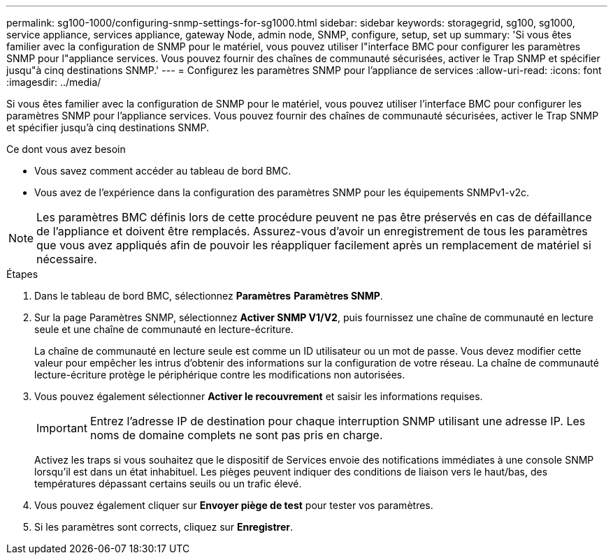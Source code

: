 ---
permalink: sg100-1000/configuring-snmp-settings-for-sg1000.html 
sidebar: sidebar 
keywords: storagegrid, sg100, sg1000, service appliance, services appliance, gateway Node, admin node, SNMP, configure, setup, set up 
summary: 'Si vous êtes familier avec la configuration de SNMP pour le matériel, vous pouvez utiliser l"interface BMC pour configurer les paramètres SNMP pour l"appliance services. Vous pouvez fournir des chaînes de communauté sécurisées, activer le Trap SNMP et spécifier jusqu"à cinq destinations SNMP.' 
---
= Configurez les paramètres SNMP pour l'appliance de services
:allow-uri-read: 
:icons: font
:imagesdir: ../media/


[role="lead"]
Si vous êtes familier avec la configuration de SNMP pour le matériel, vous pouvez utiliser l'interface BMC pour configurer les paramètres SNMP pour l'appliance services. Vous pouvez fournir des chaînes de communauté sécurisées, activer le Trap SNMP et spécifier jusqu'à cinq destinations SNMP.

.Ce dont vous avez besoin
* Vous savez comment accéder au tableau de bord BMC.
* Vous avez de l'expérience dans la configuration des paramètres SNMP pour les équipements SNMPv1-v2c.



NOTE: Les paramètres BMC définis lors de cette procédure peuvent ne pas être préservés en cas de défaillance de l'appliance et doivent être remplacés. Assurez-vous d'avoir un enregistrement de tous les paramètres que vous avez appliqués afin de pouvoir les réappliquer facilement après un remplacement de matériel si nécessaire.

.Étapes
. Dans le tableau de bord BMC, sélectionnez *Paramètres* *Paramètres SNMP*.
. Sur la page Paramètres SNMP, sélectionnez *Activer SNMP V1/V2*, puis fournissez une chaîne de communauté en lecture seule et une chaîne de communauté en lecture-écriture.
+
La chaîne de communauté en lecture seule est comme un ID utilisateur ou un mot de passe. Vous devez modifier cette valeur pour empêcher les intrus d'obtenir des informations sur la configuration de votre réseau. La chaîne de communauté lecture-écriture protège le périphérique contre les modifications non autorisées.

. Vous pouvez également sélectionner *Activer le recouvrement* et saisir les informations requises.
+

IMPORTANT: Entrez l'adresse IP de destination pour chaque interruption SNMP utilisant une adresse IP. Les noms de domaine complets ne sont pas pris en charge.

+
Activez les traps si vous souhaitez que le dispositif de Services envoie des notifications immédiates à une console SNMP lorsqu'il est dans un état inhabituel. Les pièges peuvent indiquer des conditions de liaison vers le haut/bas, des températures dépassant certains seuils ou un trafic élevé.

. Vous pouvez également cliquer sur *Envoyer piège de test* pour tester vos paramètres.
. Si les paramètres sont corrects, cliquez sur *Enregistrer*.

